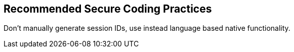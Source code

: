 == Recommended Secure Coding Practices

Don't manually generate session IDs, use instead language based native functionality.
